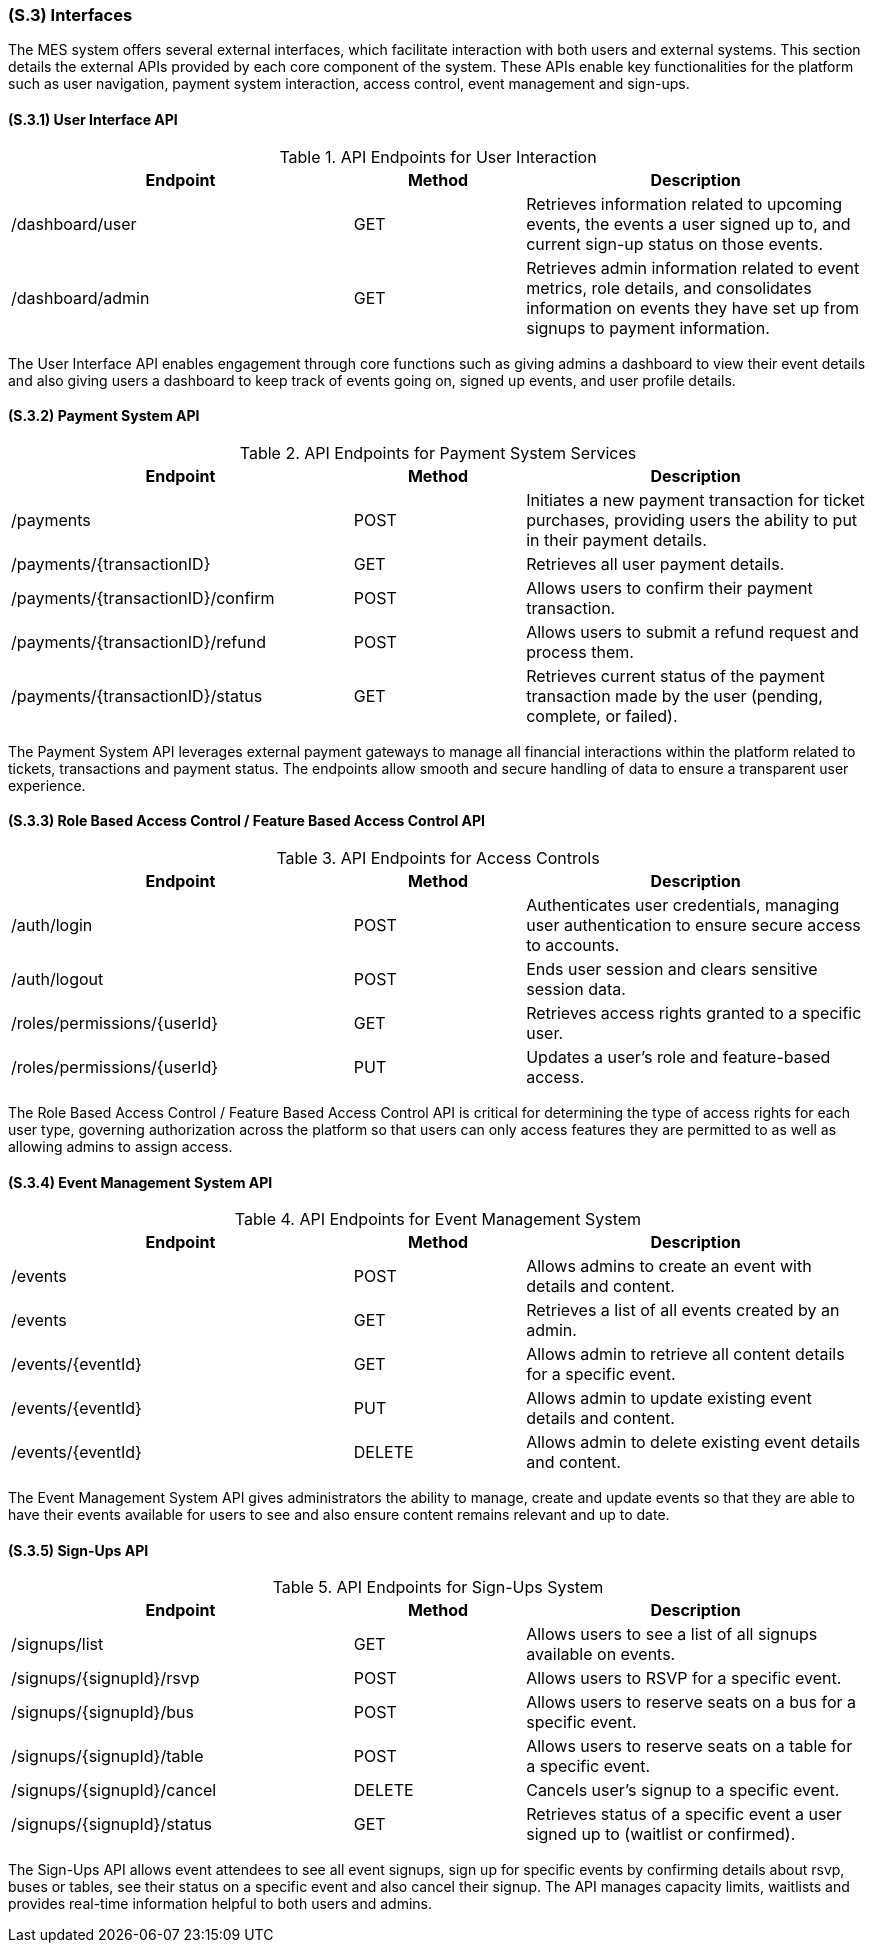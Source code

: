 [#s3,reftext=S.3]
=== (S.3) Interfaces

ifdef::env-draft[]
TIP: _How the system makes the functionality of <<s2>> available to the rest of the world, particularly user interfaces and program interfaces (APIs). It specifies how that functionality will be made available to the rest of the world, including people (users) and other systems. These are interfaces provided by the system to the outside; the other way around, interfaces from other systems, which the system may use, are specified in <<e2>>._  <<BM22>>
endif::[]

The MES system offers several external interfaces, which facilitate interaction with both users and external systems. This section details the external APIs provided by each core component of the system. These APIs enable key functionalities for the platform such as user navigation, payment system interaction, access control, event management and sign-ups.

==== (S.3.1) User Interface API

[float]
.API Endpoints for User Interaction
[cols="2,1,2", options="header"]
|===
| Endpoint | Method | Description
| /dashboard/user | GET | Retrieves information related to upcoming events, the events a user signed up to, and current sign-up status on those events.
| /dashboard/admin | GET | Retrieves admin information related to event metrics, role details, and consolidates information on events they have set up from signups to payment information.
|===

The User Interface API enables engagement through core functions such as giving admins a dashboard to view their event details and also giving users a dashboard to keep track of events going on, signed up events, and user profile details.

==== (S.3.2) Payment System API

[float]
.API Endpoints for Payment System Services
[cols="2,1,2", options="header"]
|===
| Endpoint | Method | Description
| /payments | POST | Initiates a new payment transaction for ticket purchases, providing users the ability to put in their payment details.
| /payments/{transactionID} | GET | Retrieves all user payment details.
| /payments/{transactionID}/confirm | POST | Allows users to confirm their payment transaction.
| /payments/{transactionID}/refund | POST | Allows users to submit a refund request and process them.
| /payments/{transactionID}/status | GET | Retrieves current status of the payment transaction made by the user (pending, complete, or failed).
|===

The Payment System API leverages external payment gateways to manage all financial interactions within the platform related to tickets, transactions and payment status. The endpoints allow smooth and secure handling of data to ensure a transparent user experience.

==== (S.3.3) Role Based Access Control / Feature Based Access Control API

[float]
.API Endpoints for Access Controls
[cols="2,1,2", options="header"]
|===
| Endpoint | Method | Description
| /auth/login | POST | Authenticates user credentials, managing user authentication to ensure secure access to accounts.
| /auth/logout | POST | Ends user session and clears sensitive session data.
| /roles/permissions/{userId} | GET | Retrieves access rights granted to a specific user.
| /roles/permissions/{userId} | PUT | Updates a user's role and feature-based access.
|===

The Role Based Access Control / Feature Based Access Control API is critical for determining the type of access rights for each user type, governing authorization across the platform so that users can only access features they are permitted to as well as allowing admins to assign access.

==== (S.3.4) Event Management System API

[float]
.API Endpoints for Event Management System
[cols="2,1,2", options="header"]
|===
| Endpoint | Method | Description
| /events | POST | Allows admins to create an event with details and content.
| /events | GET | Retrieves a list of all events created by an admin.
| /events/{eventId} | GET | Allows admin to retrieve all content details for a specific event.
| /events/{eventId} | PUT | Allows admin to update existing event details and content.
| /events/{eventId} | DELETE | Allows admin to delete existing event details and content.
|===

The Event Management System API gives administrators the ability to manage, create and update events so that they are able to have their events available for users to see and also ensure content remains relevant and up to date.

==== (S.3.5) Sign-Ups API

[float]
.API Endpoints for Sign-Ups System
[cols="2,1,2", options="header"]
|===
| Endpoint | Method | Description
| /signups/list | GET | Allows users to see a list of all signups available on events.
| /signups/{signupId}/rsvp | POST | Allows users to RSVP for a specific event.
| /signups/{signupId}/bus | POST | Allows users to reserve seats on a bus for a specific event.
| /signups/{signupId}/table | POST | Allows users to reserve seats on a table for a specific event.
| /signups/{signupId}/cancel | DELETE | Cancels user's signup to a specific event.
| /signups/{signupId}/status | GET | Retrieves status of a specific event a user signed up to (waitlist or confirmed).
|===

The Sign-Ups API allows event attendees to see all event signups, sign up for specific events by confirming details about rsvp, buses or tables, see their status on a specific event and also cancel their signup. The API manages capacity limits, waitlists and provides real-time information helpful to both users and admins.

